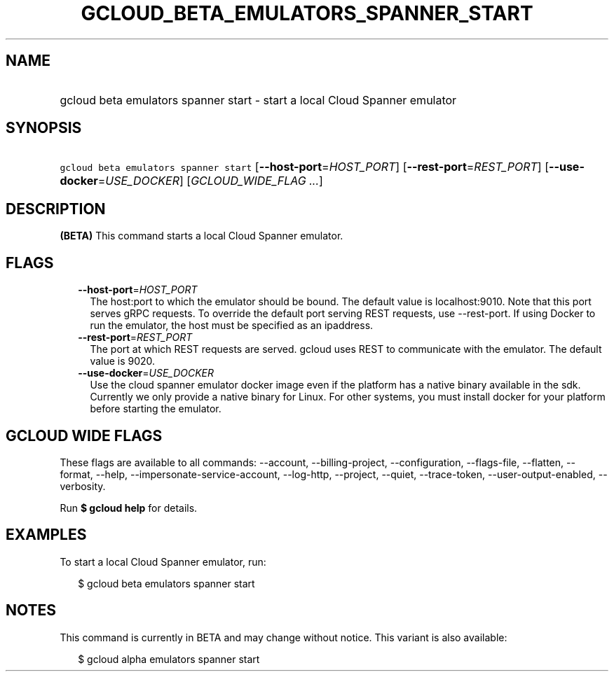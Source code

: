 
.TH "GCLOUD_BETA_EMULATORS_SPANNER_START" 1



.SH "NAME"
.HP
gcloud beta emulators spanner start \- start a local Cloud Spanner emulator



.SH "SYNOPSIS"
.HP
\f5gcloud beta emulators spanner start\fR [\fB\-\-host\-port\fR=\fIHOST_PORT\fR] [\fB\-\-rest\-port\fR=\fIREST_PORT\fR] [\fB\-\-use\-docker\fR=\fIUSE_DOCKER\fR] [\fIGCLOUD_WIDE_FLAG\ ...\fR]



.SH "DESCRIPTION"

\fB(BETA)\fR This command starts a local Cloud Spanner emulator.



.SH "FLAGS"

.RS 2m
.TP 2m
\fB\-\-host\-port\fR=\fIHOST_PORT\fR
The host:port to which the emulator should be bound. The default value is
localhost:9010. Note that this port serves gRPC requests. To override the
default port serving REST requests, use \-\-rest\-port. If using Docker to run
the emulator, the host must be specified as an ipaddress.

.TP 2m
\fB\-\-rest\-port\fR=\fIREST_PORT\fR
The port at which REST requests are served. gcloud uses REST to communicate with
the emulator. The default value is 9020.

.TP 2m
\fB\-\-use\-docker\fR=\fIUSE_DOCKER\fR
Use the cloud spanner emulator docker image even if the platform has a native
binary available in the sdk. Currently we only provide a native binary for
Linux. For other systems, you must install docker for your platform before
starting the emulator.


.RE
.sp

.SH "GCLOUD WIDE FLAGS"

These flags are available to all commands: \-\-account, \-\-billing\-project,
\-\-configuration, \-\-flags\-file, \-\-flatten, \-\-format, \-\-help,
\-\-impersonate\-service\-account, \-\-log\-http, \-\-project, \-\-quiet,
\-\-trace\-token, \-\-user\-output\-enabled, \-\-verbosity.

Run \fB$ gcloud help\fR for details.



.SH "EXAMPLES"

To start a local Cloud Spanner emulator, run:

.RS 2m
$ gcloud beta emulators spanner start
.RE



.SH "NOTES"

This command is currently in BETA and may change without notice. This variant is
also available:

.RS 2m
$ gcloud alpha emulators spanner start
.RE

